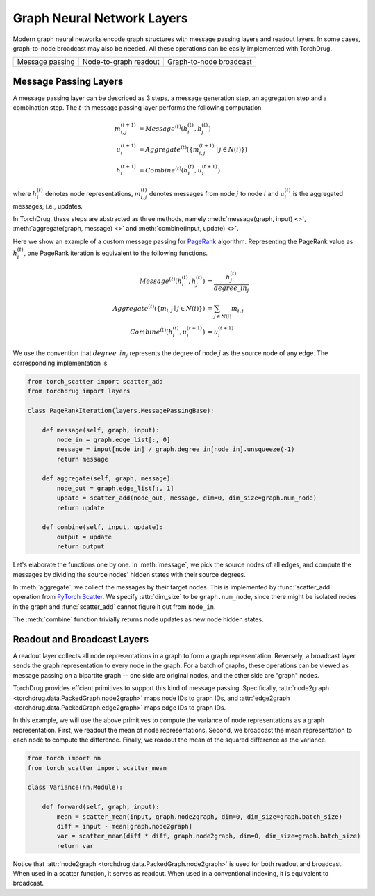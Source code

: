 Graph Neural Network Layers
===========================

Modern graph neural networks encode graph structures with message passing layers
and readout layers. In some cases, graph-to-node broadcast may also be needed. All
these operations can be easily implemented with TorchDrug.

+------------------------+-----------------------+-------------------------+
| |fig. message passing| | |fig. readout|        | |fig. broadcast|        |
| Message passing        | Node-to-graph readout | Graph-to-node broadcast |
+------------------------+-----------------------+-------------------------+

.. |fig. message passing| image:: ../../../asset/graph/message_passing.png
.. |fig. readout| image:: ../../../asset/graph/readout.png
.. |fig. broadcast| image:: ../../../asset/graph/broadcast.png

Message Passing Layers
----------------------

A message passing layer can be described as 3 steps, a message generation step, an
aggregation step and a combination step. The :math:`t`-th message passing layer
performs the following computation

.. math::

    m_{i,j}^{(t+1)} &= Message^{(t)}(h_i^{(t)}, h_j^{(t)}) \\
    u_i^{(t+1)} &= Aggregate^{(t)}(\{m_{i,j}^{(t+1)} \mid j \in N(i)\}) \\
    h_i^{(t+1)} &= Combine^{(t)}(h_i^{(t)}, u_i^{(t+1)})

where :math:`h_i^{(t)}` denotes node representations, :math:`m_{i,j}^{(t)}` denotes
messages from node :math:`j` to node :math:`i` and :math:`u_i^{(t)}` is the
aggregated messages, i.e., updates.

In TorchDrug, these steps are abstracted as three methods, namely
:meth:`message(graph, input) <>`, :meth:`aggregate(graph, message) <>` and
:meth:`combine(input, update) <>`.

Here we show an example of a custom message passing for `PageRank`_ algorithm.
Representing the PageRank value as :math:`h_i^{(t)}`, one PageRank iteration is
equivalent to the following functions.

.. _PageRank: https://en.wikipedia.org/wiki/PageRank

.. math::

    Message^{(t)}(h_i^{(t)}, h_j^{(t)}) &= \frac{h_j^{(t)}}{degree\_in_j} \\
    Aggregate^{(t)}(\{m_{i,j} \mid j \in N(i)\}) &= \sum_{j \in N(i)} m_{i,j} \\
    Combine^{(t)}(h_i^{(t)}, u_i^{(t+1)}) &= u_i^{(t+1)}

We use the convention that :math:`degree\_in_j` represents the degree of node
:math:`j` as the source node of any edge. The corresponding implementation is

.. code:: python

    from torch_scatter import scatter_add
    from torchdrug import layers

    class PageRankIteration(layers.MessagePassingBase):

        def message(self, graph, input):
            node_in = graph.edge_list[:, 0]
            message = input[node_in] / graph.degree_in[node_in].unsqueeze(-1)
            return message

        def aggregate(self, graph, message):
            node_out = graph.edge_list[:, 1]
            update = scatter_add(node_out, message, dim=0, dim_size=graph.num_node)
            return update

        def combine(self, input, update):
            output = update
            return output

Let's elaborate the functions one by one. In :meth:`message`, we pick the source
nodes of all edges, and compute the messages by dividing the source nodes' hidden
states with their source degrees.

In :meth:`aggregate`, we collect the messages by their target nodes. This is
implemented by :func:`scatter_add` operation from `PyTorch Scatter`_. We specify
:attr:`dim_size` to be ``graph.num_node``, since there might be isolated nodes in
the graph and :func:`scatter_add` cannot figure it out from ``node_in``.

The :meth:`combine` function trivially returns node updates as new node hidden
states.

.. _PyTorch Scatter:
    https://pytorch-scatter.readthedocs.io

Readout and Broadcast Layers
----------------------------

A readout layer collects all node representations in a graph to form a graph
representation. Reversely, a broadcast layer sends the graph representation to every
node in the graph. For a batch of graphs, these operations can be viewed as message
passing on a bipartite graph -- one side are original nodes, and the other side are
"graph" nodes.

TorchDrug provides effcient primitives to support this kind of message passing.
Specifically, :attr:`node2graph <torchdrug.data.PackedGraph.node2graph>` maps
node IDs to graph IDs, and :attr:`edge2graph <torchdrug.data.PackedGraph.edge2graph>`
maps edge IDs to graph IDs.

In this example, we will use the above primitives to compute the variance of node
representations as a graph representation. First, we readout the mean of node
representations. Second, we broadcast the mean representation to each node to compute
the difference. Finally, we readout the mean of the squared difference as the variance.

.. code-block:: python

    from torch import nn
    from torch_scatter import scatter_mean

    class Variance(nn.Module):

        def forward(self, graph, input):
            mean = scatter_mean(input, graph.node2graph, dim=0, dim_size=graph.batch_size)
            diff = input - mean[graph.node2graph]
            var = scatter_mean(diff * diff, graph.node2graph, dim=0, dim_size=graph.batch_size)
            return var

Notice that :attr:`node2graph <torchdrug.data.PackedGraph.node2graph>` is used
for both readout and broadcast. When used in a scatter function, it serves as
readout. When used in a conventional indexing, it is equivalent to broadcast.